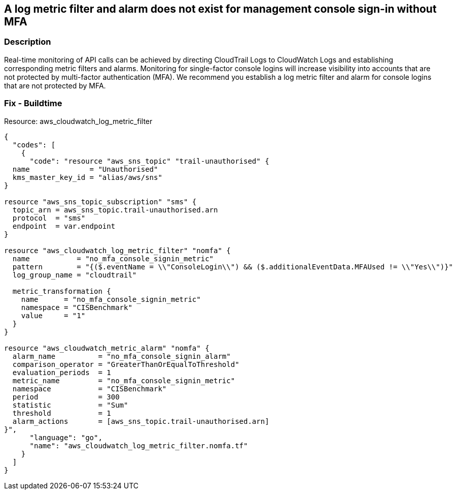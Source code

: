 == A log metric filter and alarm does not exist for management console sign-in without MFA


=== Description 


Real-time monitoring of API calls can be achieved by directing CloudTrail Logs to CloudWatch Logs and establishing corresponding metric filters and alarms.
Monitoring for single-factor console logins will increase visibility into accounts that are not protected by multi-factor authentication (MFA).
We recommend you establish a log metric filter and alarm for console logins that are not protected by MFA.

////
=== Fix - Runtime


* Procedure*


To setup the metric filter, alarm, SNS topic, and subscription, follow these steps and commands:

. Determine the CloudTrail log group name to monitor.
+
[,bash]
----
aws cloudtrail describe-trails
----
Look for the field * _CloudWatchLogsLogGroupArn_*.
Your log group name comes after the _log-group_ field.
For example:
arn:aws:logs:us-west-2:123456789012:log-group:* aws-cloudtrail-logs-123456789012-68a4172e**:*
If you don't see the field * CloudWatchLogsLogGroupArn* in your output, your CloudTrail is not setup to ship logs to CloudTrail.
Please follow the https://docs.aws.amazon.com/awscloudtrail/latest/userguide/send-cloudtrail-events-to-cloudwatch-logs.html [AWS Documentation] for sending CloudTrail events to CloudWatch logs.

. Create a metric filter based on filter pattern provided which checks for AWS Management Console sign-in without MFA and the +++& lt;cloudtrail_log_group_name>
+++taken from step 1
.+++& lt;/cloudtrail_log_group_name
+++
[,bash]
----
aws logs put-metric-filter
--log-group-name & lt;cloudtrail_log_group_name>
--filter-name & lt;no_mfa_console_signin_metric>
--metric-transformations metricName= & lt;no_mfa_console_signin_metric>,
metricNamespace='CISBenchmark',metricValue=1
--filter-pattern '{($.eventName = "ConsoleLogin")
&& ($.additionalEventData.MFAUsed != "Yes") }'
----
+
[NOTE]
====
You can choose your own metricName and metricNamespace strings. Using the same metricNamespace for all Foundations Benchmark metrics will group them together.
====

. Create an SNS topic that the alarm will notify.
[,bash]
----
aws sns create-topic --name & lt;sns_topic_name>
----
+
[NOTE]
====
You can execute this command once and then re-use the same topic for all monitoring alarms.
====

. Create an SNS subscription to the topic created in Step 2.
[,bash]
----
aws sns subscribe
--topic-arn & lt;sns_topic_arn> --protocol & lt;protocol_for_sns>
--notification-endpoint & lt;sns_subscription_endpoints>
----
+
[NOTE]
====
You can execute this command once and then re-use the SNS subscription for all monitoring alarms.
====

. Create an alarm that is associated with the CloudWatch Logs Metric Filter created in Step 1 and an SNS topic created in Step 2.
[,bash]
----
aws cloudwatch put-metric-alarm
--alarm-name & lt;no_mfa_console_signin_alarm>
--metric-name & lt;no_mfa_console_signin_metric>
--statistic Sum
--period 300
--threshold 1
--comparison-operator GreaterThanOrEqualToThreshold
--evaluation-periods 1
--namespace 'CISBenchmark'
--alarm-actions& lt;sns_topic_arn>
----
////

=== Fix - Buildtime
Resource: aws_cloudwatch_log_metric_filter


[source,go]
----
{
  "codes": [
    {
      "code": "resource "aws_sns_topic" "trail-unauthorised" {
  name              = "Unauthorised"
  kms_master_key_id = "alias/aws/sns"
}

resource "aws_sns_topic_subscription" "sms" {
  topic_arn = aws_sns_topic.trail-unauthorised.arn
  protocol  = "sms"
  endpoint  = var.endpoint
}

resource "aws_cloudwatch_log_metric_filter" "nomfa" {
  name           = "no_mfa_console_signin_metric"
  pattern        = "{($.eventName = \\"ConsoleLogin\\") && ($.additionalEventData.MFAUsed != \\"Yes\\")}"
  log_group_name = "cloudtrail"

  metric_transformation {
    name      = "no_mfa_console_signin_metric"
    namespace = "CISBenchmark"
    value     = "1"
  }
}

resource "aws_cloudwatch_metric_alarm" "nomfa" {
  alarm_name          = "no_mfa_console_signin_alarm"
  comparison_operator = "GreaterThanOrEqualToThreshold"
  evaluation_periods  = 1
  metric_name         = "no_mfa_console_signin_metric"
  namespace           = "CISBenchmark"
  period              = 300
  statistic           = "Sum"
  threshold           = 1
  alarm_actions       = [aws_sns_topic.trail-unauthorised.arn]
}",
      "language": "go",
      "name": "aws_cloudwatch_log_metric_filter.nomfa.tf"
    }
  ]
}
----
